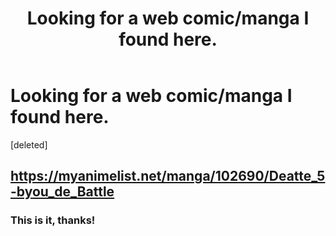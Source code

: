 #+TITLE: Looking for a web comic/manga I found here.

* Looking for a web comic/manga I found here.
:PROPERTIES:
:Score: 1
:DateUnix: 1556149110.0
:DateShort: 2019-Apr-25
:END:
[deleted]


** [[https://myanimelist.net/manga/102690/Deatte_5-byou_de_Battle]]
:PROPERTIES:
:Author: doremitard
:Score: 1
:DateUnix: 1556149922.0
:DateShort: 2019-Apr-25
:END:

*** This is it, thanks!
:PROPERTIES:
:Author: 1m0PRndKVptaV8I72xbT
:Score: 1
:DateUnix: 1556150661.0
:DateShort: 2019-Apr-25
:END:
